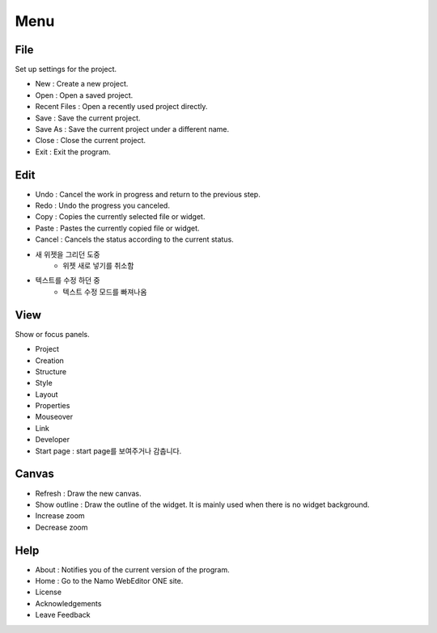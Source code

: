 Menu
==============
File
--------------
Set up settings for the project.

- New : Create a new project.
- Open : Open a saved project.
- Recent Files : Open a recently used project directly.
- Save : Save the current project.
- Save As : Save the current project under a different name.
- Close : Close the current project.
- Exit : Exit the program.

Edit
------------
- Undo : Cancel the work in progress and return to the previous step.
- Redo : Undo the progress you canceled.
- Copy : Copies the currently selected file or widget.
- Paste : Pastes the currently copied file or widget.
- Cancel : Cancels the status according to the current status.
- 새 위젯을 그리던 도중
    - 위젯 새로 넣기를 취소함
- 텍스트를 수정 하던 중
    - 텍스트 수정 모드를 빠져나옴

View
----------
Show or focus panels.

- Project
- Creation
- Structure
- Style
- Layout
- Properties
- Mouseover
- Link
- Developer
- Start page : start page를 보여주거나 감춥니다.

Canvas
---------
- Refresh : Draw the new canvas.
- Show outline : Draw the outline of the widget. It is mainly used when there is no widget background.
- Increase zoom
- Decrease zoom

Help
--------
- About : Notifies you of the current version of the program.
- Home : Go to the Namo WebEditor ONE site.
- License
- Acknowledgements
- Leave Feedback
